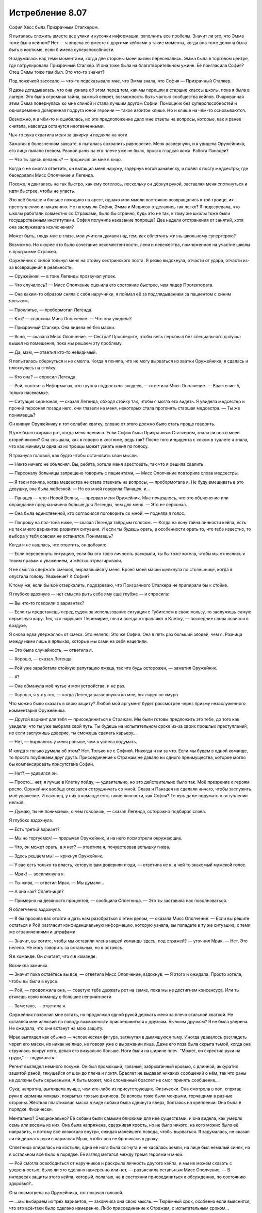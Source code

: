 ﻿Истребление 8.07
##################
София Хесс была Призрачным Сталкером.

Я пыталась сложить вместе все улики и кусочки информации, заполнить все пробелы. Значит ли это, что Эмма тоже была кейпом? Нет — я видела её вместе с другими кейпами в такие моменты, когда она тоже должна была быть в костюме, если б имела суперспособности.

Я задумалась над теми моментами, когда две стороны моей жизни пересекались. Эмма была в торговом центре, где патрулировала Призрачный Сталкер. И она тоже была на благотворительном ужине. Её пригласила София? Отец Эммы тоже там был. Это что-то значит?

Под ложечкой засосало — что-то подсказывало мне, что Эмма знала, что София — Призрачный Сталкер.

Я даже догадывалась, что она узнала об этом перед тем, как мы перешли в старшие классы школы, пока я была в лагере. Это была огромная тайна, важный секрет, возможность быть частью сообщества кейпов. Очарованная этим Эмма повернулась ко мне спиной и стала лучшим другом Софии. Помощник без суперспособностей и одновременно доверенная подруга юной героини — такое избитое клише. Но и клише на чём-то основываются.

Возможно, я в чём-то и ошибалась, но это предположение дало мне ответы на вопросы, которые, как я ранее считала, навсегда останутся неотвеченными.

Чья-то рука схватила меня за шкирку и подняла на ноги.

Зажатая в болезненном захвате, я пыталась сохранить равновесие. Меня развернули, и я увидела Оружейника, его лицо пылало гневом. Рваной раны на его плече уже не было, просто гладкая кожа. Работа Панацеи?

— Что ты здесь делаешь? — прорычал он мне в лицо.

Когда я не смогла ответить, он вытащил меня наружу, задёрнув ногой занавеску, и повёл к посту медсестры, где беседовали Мисс Ополчение и Легенда.

Похоже, я двигалась не так быстро, как ему хотелось, поскольку он дёрнул рукой, заставляя меня споткнуться и идти быстрее, чтобы не упасть.

Это всё больше и больше походило на арест, однако мои мысли постоянно возвращались к той троице, их преступлению и наказанию. Не потому ли София, Эмма и Мэдисон отделались так легко? Я подозревала, что школы работали совместно со Стражами, было бы странно, будь это не так, к тому же школы тоже были государственным институтами. София получила наказание попроще? Две недели отстранения от занятий, хотя она заслуживала исключения?

Может быть, глядя мне в глаза, мои учителя думали над тем, как облегчить жизнь школьному супергерою?

Возможно. Но скорее это было сочетание некомпетентности, лени и невежества, помноженное на участие школы в программе Стражей.

Оружейник с силой толкнул меня на стойку сестринского поста. Я резко выдохнула, отчасти от удара, отчасти из-за возвращения в реальность.

— Оружейник! — в тоне Легенды прозвучал упрек.

— Что случилось? — Мисс Ополчение оценила его состояние быстрее, чем лидер Протектората.

— Она каким-то образом сняла с себя наручники, я поймал её за подглядыванием за пациентом с синим ярлыком.

— Проклятье, — пробормотал Легенда.

— Кто? — спросила Мисс Ополчение. — Что она увидела?

— Призрачный Сталкер. Она видела её без маски.

— Ясно, — сказала Мисс Ополчение. — Сестра? Проследите, чтобы весь персонал без специального допуска вышел из помещения, пока мы решаем эту проблему.

— Да, мэм, — ответил кто-то невидимый.

Я попыталась обернуться и не смогла. Когда я поняла, что не могу вырваться из хватки Оружейника, я сдалась и плюхнулась на стойку.

— Кто она? — спросил Легенда.

— Рой, состоит в Неформалах, это группа подростков-злодеев, — ответила Мисс Ополчение. — Властелин-5, только насекомые.

— Ситуация серьезная, — сказал Легенда, обходя стойку так, чтобы я могла его видеть. Я увидела медсестер и прочий персонал позади него, они глазели на меня, некоторых стала прогонять старшая медсестра. — Ты же понимаешь?

Он кивнул Оружейнику и тот ослабил хватку, словно от этого должно было стать проще говорить.

Я уже было открыла рот, когда меня осенило. Если София была Призрачным Сталкером, знала ли она о моей второй жизни? Она слышала, как я говорю в костюме, ведь так? После того инцидента с соком в туалете я знала, что как минимум одна из их троицы может узнать меня по голосу.

Я тряхнула головой, как будто чтобы остановить свои мысли.

— Никто ничего не объяснял. Вы, ребята, хотели меня арестовать, так что я решила свалить.

— Персоналу больницы запрещено говорить с пациентами, — Мисс Ополчение повторила слова медсестры.

— Я так и поняла, когда медсестра не стала отвечать на вопросы, — пробормотала я. Не буду вмешивать в это девушку, она была любезной. — Но со мной говорила Панацея, и…

— Панацея — член Новой Волны, — прервал меня Оружейник. Мне показалось, что это объяснение или оправдание предназначено больше для Легенды, чем для меня. — Это не персонал.

— Она была единственной, кто согласился поговорить со мной! — подняла я голос.

— Попрошу на пол-тона ниже, — сказал Легенда твёрдым голосом. — Когда на кону тайна личности кейпа, есть не так много вариантов развития ситуации. И если ты будешь орать, в особенности орать то, что тебе известно, то выбора у тебя совсем не останется. Понимаешь?

Когда я не нашлась, что ответить, он добавил: 

— Если перевернуть ситуацию, если бы это твою личность раскрыли, ты бы тоже хотела, чтобы мы отнеслись к твоим правам с уважением, и жёстко отреагировали.

Я не смогла сдержать смешок, вырвавшийся у меня. Броня моей маски щелкнула по столешнице, когда я опустила голову. Уважение? К Софие?

К тому же, если бы всё отзеркалить, подозреваю, что Призрачного Сталкера не припирали бы к стойке.

Я глубоко вдохнула — нет смысла рыть себе яму ещё глубже — и спросила:

— Вы что-то говорили о вариантах?

— Если ты предстанешь перед судом за использование ситуации с Губителем в свою пользу, то заслужишь самую серьезную кару. Тех, кто нарушает Перемирие, почти всегда отправляют в Клетку, — последние слова повисли в воздухе.

Я снова едва удержалась от смеха. Это нелепо. Это же София. Она в пять раз больший злодей, чем я. Разница между нами лишь в ярлыках, которые мы сами на себя нацепили.

— Это была случайность, — ответила я.

— Хорошо, — сказал Легенда.

— Рой уже заработала стойкую репутацию лжеца, так что будь осторожен, — заметил Оружейник.

— А?

— Она обманула моё чутье и мои устройства, и не раз.

— Хорошо, я учту это, — когда Легенда развернулся ко мне, выглядел он хмуро.

Что можно было сказать в свою защиту? Любой мой аргумент будет рассмотрен через призму незаслуженного комментария Оружейника.

— Другой вариант для тебя — присоединиться к Стражам. Мы были готовы предложить это тебе, до того как увидели, что ты уже выбрала свой путь. Ты будешь на испытательном сроке из-за своих прошлых преступлений, но если заслужишь доверие, ты сможешь сделать карьеру…

— Нет, — вырвалось у меня раньше, чем я успела подумать.

И когда я только думала об этом? Нет. Только не с Софией. Никогда и ни за что. Если мы будем в одной команде, то просто поубиваем друг друга. Присоединение к Стражам не давало ни одного преимущества, которое могло бы компенсировать присутствие Софии.

— Нет? — удивился он.

— Просто… нет, я лучше в Клетку пойду, — удивительно, но это действительно было так. Моё презрение к героям росло. Оружейник вообще отказался сотрудничать со мной. Слава и Панацея не сделали ничего, чтобы заслужить моё уважение. И наконец, у них в команде есть такие личности, как София? Теперь даже подумать о вступлении нельзя.

— Думаю, ты не понимаешь, о чём говоришь, — сказал Легенда, осторожно подбирая слова.

Я глубоко вздохнула. 

— Есть третий вариант?

— Мы не торгуемся! — прорычал Оружейник, и на него посмотрели окружающие.

— Что, он может орать, а я нет? — ответила я, почувствовав вспышку гнева.

— Здесь решаем мы! — крикнул Оружейник.

— У вас есть только та власть, которую вам доверили люди, — ответила не я, а чей то знакомый мужской голос.

— Мрак! — воскликнула я.

— Ты жива, — ответил Мрак. — Мы думали…

— А она как? Сплетница!?

— Примерно на девяносто процентов, — сообщила Сплетница. — Это ты заставила нас поволноваться.

Я облегченно вздохнула.

— Я бы просила вас отойти и дать нам разобраться с этим делом, — сказала Мисс Ополчение. — Если вы решите остаться и Рой разгласит конфиденциальную информацию, которую узнала, вы попадете в ту же ситуацию, с теми же ограничениями и штрафами.

— Значит, вы хотите, чтобы мы оставили члена нашей команды здесь, под стражей? — уточнил Мрак. — Нет. Это нелепо. Не могу говорить за остальных, но я остаюсь.

Я в команде. Он считает, что я в команде.

Возникла заминка.

— Значит пока остаётесь вы все, — ответила Мисс Ополчение, вздохнув. — Я этого и ожидала. Просто хотела, чтобы вы были в курсе.

— Рой, — продолжила она, — советую тебе держать рот на замке, пока мы не достигнем консенсуса. Или ты втянешь свою команду в большие неприятности. 

— Заметано, — ответила я.

Оружейник позволил мне встать, но продолжал одной рукой держать меня за плечо стальной хваткой. Не оставляя мне иллюзий по поводу возможности присоединиться к друзьям. Бывшим друзьям? Я не была уверена. Не ожидала, что они встанут на мою защиту.

Мрак выглядел как обычно — человеческая фигура, затянутая в дымящуюся тьму. Иногда удавалось разглядеть череп его маски, но никак не лицо, не говоря уже о выражении лица. Даже его поза была скрыта тьмой, когда она струилась вокруг него, делая его визуально больше. Ноги были на ширине плеч. “Может, он скрестил руки на груди,” — подумала я.

Регент выглядел немного похуже. Он был промокший, грязный, забрызганный кровью, с длинной, аккуратно зашитой раной, тянущейся от шеи до плеча и локтя. Браслет не выдавал никаких сообщений о нём, так что раны не должны быть серьезными. А быть может, мой сломанный браслет не смог принять сообщение…

Сука, напротив, выглядела лучше, чем кто-либо из присутствующих. Физически. Она смотрела в пол, спрятав руки в карманы мокрых, покрытых грязью джинсов. Её волосы тоже были мокрыми, торчащими в разные стороны. Жёсткая пластиковая маска в виде собаки была сдвинута вверх, болтаясь на креплении. Она была в порядке. Физически.

Ментально? Эмоционально? Её собаки были самыми близкими для неё существами, и она видела, как умерло семь или восемь из них. Она была напряжена, сдерживая ярость, но не было никого, на кого можно было её направить, и потому всё клокотало внутри, ожидая малейшего повода, чтобы вырваться. Я задумалась, не сказал ли ей держать руки в карманах Мрак, чтобы она не бросилась в драку.

Сплетница опиралась на костыли, одна её нога была согнута и не касалась земли, на лице был немалый синяк, но в остальном всё было в порядке. Её взгляд метался между тремя героями и мной.

— Рой смогла освободиться от наручников и раскрыла личность другого кейпа, и мы не можем сказать с уверенностью, было ли это сделано намеренно или нет, — разъяснила остальным Мисс Ополчение. — В интересах защиты этого кейпа, который, полагаю, не в состоянии присоединиться к обсуждению, по состоянию здоровья?..

Она посмотрела на Оружейника, тот покачал головой.

— ...мы выбираем из трех вариантов, — закончила она свою мысль. — Тюремный срок, особенно если выяснится, что это всё-таки было сделано намеренно. Либо присоединение к Стражам, с испытательным сроком…

Регент фыркнул.

— Или, как третий вариант, нечто вроде соглашения.

— Такой вариант обычно предлагают кейпам, которым можно доверять, — сказал Оружейник, понизив тон.

На словах Оружейника моё сердце екнуло. Ситуация внезапно стала опасной.

— Соглашение? Может, объясните? — спросил Мрак у Мисс Ополчение. Не обратив внимание на подтекст в заявлении Оружейника.

— Это не первый раз, когда мы попадаем в подобную ситуацию, хотя при нападении Губителя ранее такого не происходило, так что вряд ли это может быть откровенно намеренной попыткой получить информацию о сопернике. В предыдущем случае, злодея нельзя было удерживать обычными средствами, а Клетка ещё не была построена. К тому же он… был не из тех, с кем мог бы работать Протекторат. По причинам, которые я не буду объяснять. К тому же, каждый вовлеченный понимал, что если мы не справимся с ситуацией, это приведет к значимым потерям с обеих сторон, с потенциальной эскалацией конфликта, вплоть до серьёзного вреда или смерти одной из сторон.

Мрак кивнул.

— И?

— Так что он согласился раскрыть своё настоящее лицо другому кейпу, чтобы любая утечка с его стороны была столь же разрушительна для него.

Раскрыть себя Софии? Нет. Нет — по множеству причин.

— Извините, — сказала я ей, — на это я тоже не согласна.

Оружейник усилил хватку на моём плече настолько, что я смогла ощутить её через свою броню. Мисс Ополчение кинула на меня весьма холодный взгляд. Я увидела, как Сплетница уставилась на меня, мы встретились взглядами. Ей в глаза было смотреть легче всего.

— Твоё упрямство усложняет и без того сложную ситуацию, — сказал Легенда.

— Зная Рой, я уверен, что у неё есть причина, — вмешался Мрак.

— У неё всегда есть причина, — ответил Оружейник.

Мрак резко повернул голову, чтобы посмотреть на него.

Нет! Только не это.

— Так, вы изложили свои варианты, — сказала Сплетница, — могу я предложить свои?

— Секунду, — сказал Легенда. Он повернулся к Оружейнику. — Мне нужно больше информации по этой группе.

— Это Сплетница, из Неформалов, — Оружейник почти рычал. — Мастер-манипулятор, склонная поиграть с чужими мозгами, любит выдавать себя за телепата, но им не является. Мы классифицируем её как Умника-7

— Семь? Я польщена, — ответила Сплетница, усмехнувшись.

— Это достаточная причина, чтобы закончить здесь и сейчас, — сказал Оружейник. — До того, как ты вывернешься.

— Хорошо, — Легенда кивнул. — Это всё, что мне нужно знать. Мисс Ополчение, уведите их.

Зелёно-чёрная энергия прыгнула в руку Мисс Ополчения, превратившись в пистолет. Она не навела его и не держала палец на спусковом крючке, угроза была неявной.

— Это вы начинаете драку, — сказал Мрак. — Учитывая число свидетелей, лучше бы вам помолиться высшим силам, чтобы вывернуться из этой ситуации. Это станет концом перемирия, тут слишком много глаз.

Мрак повернул голову, и я немного наклонилась, чтобы увидеть, куда он смотрит. В дальнем конце коридора, за оцеплением офицеров СКП, стояли кейпы, наблюдая за нами. Трикстер прислонился к стене, снимая всё на мобильник.

— Не стоит об этом беспокоиться, — ответил Легенда. — Мисс Ополчение?

— Давайте пройдемся, — сказала она остальным.

— Нет, — ответил Мрак с вызовом, чуть подняв подбородок.

— Если позволите мне сказать… — начала Сплетница, подняв руку.

— Тихо, — перебил её Оружейник.

— Никто никогда не даёт мне и слова сказать! — она резко развернулась, чтобы уйти. Это было немного наигранно. Но сомневаюсь, что кто-то, близко не знакомый с ней, смог бы об этом догадаться.

— Ладно. Пошли, Мрак.

Он посмотрел на неё.

— Всё хорошо, — она глянула на него, затем на меня. — Эй, Рой, не бойся, мы всё решим, ладно?

— Ладно, — прошептала я, отчасти испытывая облегчение от мысли, что они уйдут. Я не знала, что буду делать, но всё равно мне было легче.

Мисс Ополчение подняла оружие и махнула им вперёд. Один за другим они развернулись. Сплетница шла впереди, за ней Регент и Сука. Мрак развернулся последним, за ним пошла Мисс Ополчение.

Когда они вышли из зоны слышимости, Легенда подлетел ко мне и опустился передо мной.

— Мы предложили тебе три варианта. Выбери или я выберу за тебя.

Я открыла рот... и закрыла. Единственное, о чём получалось думать, так это о том, что не важно, что будет сказано — в итоге будет ещё больше неприятностей.

— Этот работает? Этот включен? — прозвучал из браслетов двух героев высокий женский голос.

Оружейник резко повернул голову. Я проследила линию его взгляда — в дальней части коридора Мрак, Регент и Сука стояли между Сплетницей и Мисс Ополчение.

— Для тех из вас, кто не получил места в первых рядах этого зрелища, сообщаю: весьма хорошо вооруженная Мисс Ополчение сейчас изо всех сил целится мне в голову из Беретты 92FS. Если эта передача внезапно закончится, вы можете быть уверены, что Протекторат готов разрушить перемирие, лишь бы спрятать свои тёмные, грязные маленькие тайны.

Легенда схватил меня и перенёс по воздуху через всю комнату, Оружейник ринулся за ним, пока мы перемещались к месту действия.

— Свобода слова — удивительная штука, не так ли? — я видела как двигались губы Сплетницы. Она не держала нажатыми кнопки на своём браслете, но он каким-то образом передавал её сообщение. Пистолет Мисс Ополчения был направлен Мраку в сердце.

По соседству стояли другие кейпы, несколько Скитальцев, кто-то из Новой Волны и из приезжих. Возможно, не совсем в области слышимости, но достаточно близко, чтобы чётко всё видеть.

Когда мы подошли, героиня посмотрела на Оружейника:

— Она сказала что-то о глубоком доступе, произнесла твоё имя, затем браслет затребовал твой пароль. Она его знала.

— Браслет, пауза в объявлении, — сказала Сплетница.

— Принято, — отозвался браслет.

Одной рукой Оружейник потянулся за спину, но его Алебарды там не было. Фотонная Мамочка, похоже, решила не брать её, когда переносила его сюда. Он не мог создать Электромагнитный импульс.

— Давайте поторгуемся, — сказала Сплетница, сделав шаг в сторону и немного присев, чтобы между ней и Мисс Ополчение всегда кто-то стоял. Сука нахмурилась, когда оружие нацелилось на неё — теперь она закрывала Сплетницу.

— Поторгуемся? — переспросил Легенда. 

— Ага. Вы предложили Рой три варианта. Вот вам три моих. Первый: стреляйте сейчас, и все здесь, обычные люди и кейпы, герои и злодеи, поймут, что вам есть что скрывать. Даже не обязательно убивать, у всех всё равно появятся подозрения, если вы уберёте нас и не дадите нам договорить.

— Ясно, — кивнул Легенда.

— Второй: я делаю моё маленькое заявление и Перемирию конец. Мне действительно не хочется этого делать. Но если вы решите, что тайна личности одного кейпа стоит Перемирия, что ж, это ваш выбор, не мой.

— И третий вариант — мы отпускаем девушку, — предположил Легенда.

— В точку, — ответила Сплетница.

— За исключением того, что ты можешь блефовать, — нахмурился Легенда. — Оружейник считает тебя великолепным манипулятором.

— Так и есть. Знаете, Александрия рассказала мне ход боя, который я по большей части пропустила, в обмен на мои сведения о Губителе. Давайте посмотрим... браслет, найди мне самый большой рывок в количестве жертв во время столкновения Губителя с кейпами.

— Найдено.

— Отметь время.

— Отмечено.

— Сообщения за минуту до отметки?— Солнышко выбыла, ED-6. Герб погиб, CD-6. Геральд погиб, CD-6.

— И что это значит? — спросил Легенда.

— Пожалуйста, повтори все сообщения от отметки и до тех пор, пока я не остановлю.

— Мегават погиб, CD-6. Эгида погиб, CD-6. Фенья выбыла, CC-6. Фенья погибла, CC-6. Крутыш выбыл CC-6. Рой погибла, CC-6. Кайзер погиб, CC-6.

— Стоп.

— И что это значит? — повторил Легенда, скрестив руки.

— Рой здесь, она жива.

— Мой браслет сломался, — ответила я.

— Да? Или кто-то сломал его? — понизив голос, спросила Сплетница и посмотрела на Оружейника.

— На что ты намекаешь? — прорычал Оружейник.

— Я намекаю, что свой бой один на один с Левиафаном ты подстроил. Подумаешь, несколько злодеев умрут в процессе — зато Губитель будет остановлен.

— Это точно одна из её манипуляций… — повысил голос Оружейник.

— Продолжай, — одного слова Легенды хватило, чтобы заткнуть Оружейника.

— У него в костюме есть одна интересная компьютерная система, настроенная на предсказание действий и движений Левиафана. Стояк дотронулся до Губителя, поставив его на паузу и давая достаточно времени Оружейнику для удобной организации поля боя. Левиафан охотился за людьми, способными создавать щиты. Оружейник использовал это, поставив Кайзера как приманку и разместив на пути к нему других злодеев — Фенью и Менью. Естественно, Левиафан выбрал Кайзера своей мишенью и рванул к нему через удобно расставленных злодеев, прямо к тому месту, где находилась Рой.

— О нет, — прошептала Мисс Ополчение.

— Чушь, — сказал Оружейник, указывая на Сплетницу пальцем. — Герои тоже умирали.

Та даже не замешкалась с ответом: 

— К твоей чести, если так можно выразиться, это было случайно. Твоя программа не смогла рассчитать так много переменных, в том хаосе из множества кейпов, старающихся удержать Левиафана. С другой стороны, Левиафан сделал то, что ты хотел, последовав по тому пути, который ты для него проложил. Ты использовал направленный электромагнитный импульс и вырубил браслет Рой, чтобы уж точно никто не сообщил о местонахождении Левиафана и не вызвал подкрепление, дав тебе время на схватку один на один. Кого заботит, если она погибнет, в конце концов? Она — злодей, а ты был уверен, что победишь, и все жертвы окупятся. Но ты проиграл.

Оружейник злобно смотрел на неё.

— Это серьезный набор обвинений, — заговорил Легенда.

— Конечно.

— Но это только предположение.

— Возьмите браслет Рой. Он повреждён электрическим импульсом, — пожала плечами Сплетница.

— Ах ты сука, — прорычал Оружейник. — Это ложь.

— Проверьте браслет, — повторила Сплетница, — и вы увидите правду.

— Удобно, ведь на проверку уйдут дни или недели, — сказал Оружейник.

— Верно. Ну так как, я делаю ещё одно объявление, теперь для всех? Расскажу всем, у кого на руках ещё есть браслеты, краткую версию той же истории, что поведала вам? Как, по вашему мнению, они отреагируют? Если вы и правда невинны, я уверена, что в конце концов ваше имя будет очищено, когда придут результаты проверки браслета. Но если это не так, то мы все окажемся в глубокой заднице с этой ситуацией с Губителем. Черт, да я даже согласна быть задержанной, пока вы всё это проверяете. Можете потом упечь меня в тюрьму, если я ошиблась. В любом случае вы получите одного подонка в заключении.

Легенда нахмурился.

Оружейник рванулся вперёд, оттолкнул Мрака бронированной рукой, затем пихнул Регента и ухватил Сплетницу.

Лазер ударил в правое плечо Оружейника, развернул и бросил его на землю. Броня дымилась в месте попадания.

— Кто?! Почему?! — развернулся Оружейник и увидел Легенду с поднятой и нацеленной на него рукой. — Легенда?

Мисс Ополчение навела на него оружие.

— Итак, кажется, вы не хотите, чтобы это всплыло, — сказала Сплетница, глядя на героиню. — Позвольте нам уйти, я буду держать рот на замке.

— Я знаю, что ты устал, что ты не спал ночами, — Мисс Ополчение обращалась к Оружейнику, игнорируя Сплетницу. — Ты был расстроен, что твоя мечта не осуществилась. Но зайти так далеко?

— Это было ради высшего блага, — ответил Оружейник без тени стыда или скромности. — Если бы сработало, то Левиафан и глава Империи 88 были бы оба мертвы. Все выжившие стали бы легендой. И город восстал бы из пепла, став действительно великим.

— Это не сработало, — сказала Сплетница. — Не могло сработать.

— Заткнись. Ты уже достаточно наговорила, — тяжело дыша, Оружейник выплюнул эти слова и отвернулся от неё.

— Знаешь, как работает физиология Губителя? Ты можешь взорвать небольшую атомную бомбу у него под носом, а он, скорее всего, выживет. Потратит два-три года на восстановление, но выживет.

— Заткнись! — Оружейник поднял голову и заорал на неё. Остановился. Когда он снова заговорил, его голос звучал почти спокойно. — Ты тоже не всё знаешь.

Нет!

— Она, — он указал на меня. — Она не та, кем ты её считаешь.

— Мрак, заткни его, — быстро сказала я.

Мрак поднял руку, но не накрыл Оружейника своей тьмой.

— Она хотела стать героем. С самого начала, с той ночи с Луном, когда его поместили в заключение.

Рука Мрака опустилась.

— Я познакомился с ней в ту ночь. Она сказала, что она — герой, но вы, Неформалы, приняли её за злодея. Я и не думал сомневаться в этом, пока она не пожелала встретиться со мной в ночь перед ограблением банка. Рассказала, что присоединилась к Неформалам в качестве тайного агента, чтобы набрать компромат и сдать всю вашу группу. Потом она разговаривала со мной на балконе, в ту ночь, когда вы напали на благотворительный ужин. Сказала, если я отпущу её, она разузнает для меня подробную информацию о вашем боссе. Видимо, тогда она ещё не выяснила эту маленькую деталь…

Я попыталась заговорить, сказать хоть что-нибудь, хотя бы “Я передумала”. Но у меня слишком пересохло в горле.

Оружейник повернулся, крича кейпам, смотревшим на нас:

— Презираете меня? Я пытался спасти этот город, я был ближе к победе над Губителем, чем Сын! Эта девчонка — та, кого вы должны презирать! Она хотела стать героем, но ей слабо было сделать хоть что-нибудь героическое! Она планировала начать свою карьеру с предательства своей команды ради славы!

Я отступила назад и с трудом сглотнула.

— Это правда?

Я взглянула на Мрака, но он обращался не ко мне. Он спрашивал Сплетницу.

— Да, — подтвердила она.

Сука смотрела на меня широко открытыми глазами, оскалившись, как будто забыла все человеческие эмоции. Регент осмотрел меня сверху донизу и отвернулся, словно от отвращения. Кулак его здоровой руки был сжат так, что побелели костяшки.

Я не видела лицо Мрака и не могла прочесть язык его тела, а если бы я могла его увидеть, то это причинило бы мне боли раз в десять больше, чем я испытывала сейчас.

Сплетница единственная не выглядела удивлённой.

Я отступила на шаг и никто не попытался меня остановить. Герои были заняты Оружейником, а Неформалы не могли или не хотели обходить толпу, чтобы последовать за мной.

Поблизости какие-то кейпы уставились на меня. Они что-то говорили друг другу вполголоса. Панацея была среди них, она смотрела на меня как на пришельца с другой планеты.

Я развернулась и ринулась из госпиталя, за дверь и на улицу, я бежала и бежала.

Вот только мне некуда было бежать.